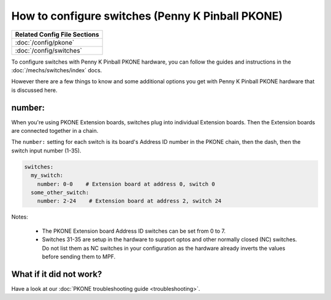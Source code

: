 How to configure switches (Penny K Pinball PKONE)
=================================================

+------------------------------------------------------------------------------+
| Related Config File Sections                                                 |
+==============================================================================+
| :doc:`/config/pkone`                                                         |
+------------------------------------------------------------------------------+
| :doc:`/config/switches`                                                      |
+------------------------------------------------------------------------------+

To configure switches with Penny K Pinball PKONE hardware, you can follow the guides
and instructions in the :doc:`/mechs/switches/index` docs.

However there are a few things to know and some additional options you get
with Penny K Pinball PKONE hardware that is discussed here.

number:
-------

When you're using PKONE Extension boards, switches plug into individual Extension boards.
Then the Extension boards are connected together in a chain.

.. image:: /hardware/images/pkone-extension.png

The ``number:`` setting for each switch is its board's Address ID number in the
PKONE chain, then the dash, then the switch input number (1-35).

.. code-block:: mpf-config

   switches:
     my_switch:
       number: 0-0    # Extension board at address 0, switch 0
     some_other_switch:
       number: 2-24    # Extension board at address 2, switch 24

Notes:

   * The PKONE Extension board Address ID switches can be set from 0 to 7.
   * Switches 31-35 are setup in the hardware to support optos and other normally closed (NC) switches.
     Do not list them as NC switches in your configuration as the hardware already inverts the values
     before sending them to MPF.

What if it did not work?
------------------------

Have a look at our :doc:`PKONE troubleshooting guide <troubleshooting>`.

